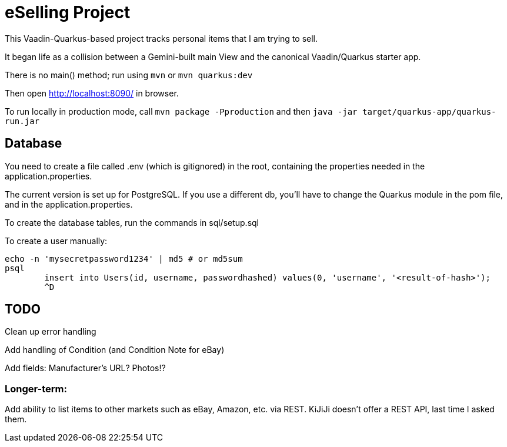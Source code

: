 = eSelling Project

This Vaadin-Quarkus-based project tracks personal items that I am trying to sell.

It began life as a collision between a Gemini-built main View
and the canonical Vaadin/Quarkus starter app.

There is no main() method; run using `mvn` or `mvn quarkus:dev`

Then open http://localhost:8090/[] in browser.

To run locally in production mode, call
`mvn package -Pproduction` 
and then
`java -jar target/quarkus-app/quarkus-run.jar`

== Database

You need to create a file called .env (which is gitignored) in the root,
containing the properties needed in the application.properties.

The current version is set up for PostgreSQL.  If you use a different db,
you'll have to change the Quarkus module in the pom file, and in the application.properties.

To create the database tables, run the commands in sql/setup.sql

To create a user manually:

	echo -n 'mysecretpassword1234' | md5 # or md5sum
	psql
		insert into Users(id, username, passwordhashed) values(0, 'username', '<result-of-hash>');
		^D

== TODO

Clean up error handling

Add handling of Condition (and Condition Note for eBay)

Add fields:
	Manufacturer's URL?
	Photos!?

=== Longer-term:

Add ability to list items to other markets such as eBay, Amazon, etc. via REST.
KiJiJi doesn't offer a REST API, last time I asked them.

